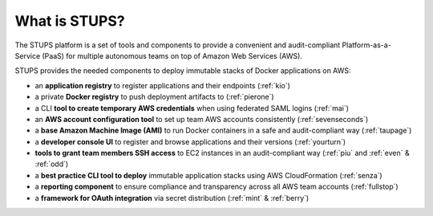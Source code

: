 ==============
What is STUPS?
==============

The STUPS platform is a set of tools and components
to provide a convenient and audit-compliant Platform-as-a-Service (PaaS) for multiple autonomous teams
on top of Amazon Web Services (AWS).

.. image:: images/stups-platform.png
   :alt: STUPS: a platform on top of Amazon Web Services

STUPS provides the needed components to deploy immutable stacks of Docker applications on AWS:

* an **application registry** to register applications and their endpoints (:ref:`kio`)
* a private **Docker registry** to push deployment artifacts to (:ref:`pierone`)
* a CLI **tool to create temporary AWS credentials** when using federated SAML logins (:ref:`mai`)
* an **AWS account configuration tool** to set up team AWS accounts consistently (:ref:`sevenseconds`)
* a **base Amazon Machine Image (AMI)** to run Docker containers in a safe and audit-compliant way (:ref:`taupage`)
* a **developer console UI** to register and browse applications and their versions (:ref:`yourturn`)
* **tools to grant team members SSH access** to EC2 instances in an audit-compliant way (:ref:`piu` and :ref:`even` & :ref:`odd`)
* a **best practice CLI tool to deploy** immutable application stacks using AWS CloudFormation (:ref:`senza`)
* a **reporting component** to ensure compliance and transparency across all AWS team accounts (:ref:`fullstop`)
* a **framework for OAuth integration** via secret distribution (:ref:`mint` & :ref:`berry`)
